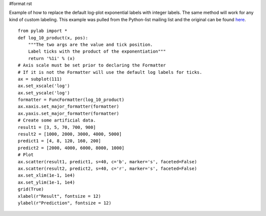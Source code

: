 #format rst

Example of how to replace the default log-plot exponential labels with integer labels. The same method will work for any kind of custom labeling. This example was pulled from the Python-list mailing list and the original can be found `here <http://mail.python.org/pipermail/python-list/2006-February/369976.html>`_.

::

   from pylab import *
   def log_10_product(x, pos):
       """The two args are the value and tick position.
       Label ticks with the product of the exponentiation"""
       return '%1i' % (x)
   # Axis scale must be set prior to declaring the Formatter
   # If it is not the Formatter will use the default log labels for ticks.
   ax = subplot(111)
   ax.set_xscale('log')
   ax.set_yscale('log')
   formatter = FuncFormatter(log_10_product)
   ax.xaxis.set_major_formatter(formatter)
   ax.yaxis.set_major_formatter(formatter)
   # Create some artificial data.
   result1 = [3, 5, 70, 700, 900]
   result2 = [1000, 2000, 3000, 4000, 5000]
   predict1 = [4, 8, 120, 160, 200]
   predict2 = [2000, 4000, 6000, 8000, 1000]
   # Plot
   ax.scatter(result1, predict1, s=40, c='b', marker='s', faceted=False)
   ax.scatter(result2, predict2, s=40, c='r', marker='s', faceted=False)
   ax.set_xlim(1e-1, 1e4)
   ax.set_ylim(1e-1, 1e4)
   grid(True)
   xlabel(r"Result", fontsize = 12)
   ylabel(r"Prediction", fontsize = 12)


.. image:: images/Cookbook/Matplotlib/CustomLogLabels/log_labels.png

